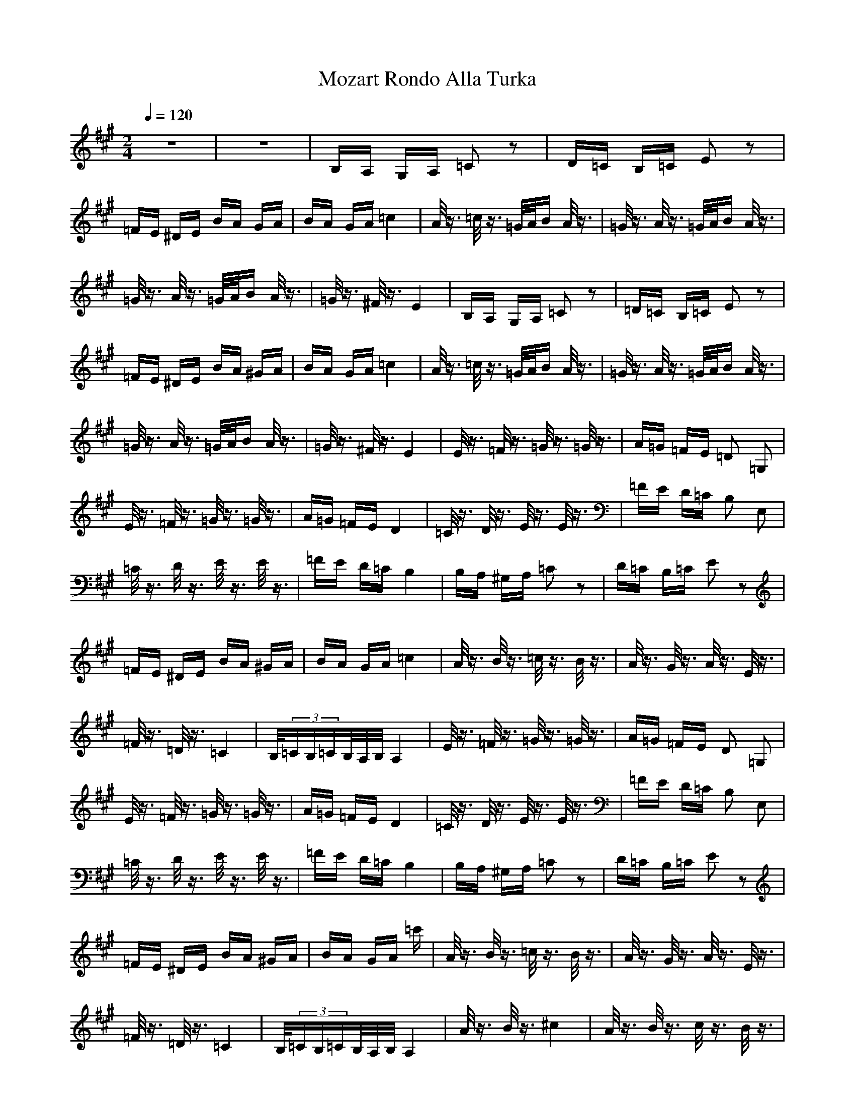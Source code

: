 X:1
T: Mozart Rondo Alla Turka
Z:Giddily
M: 2/4
L: 1/16
Q:1/4=120
K:A
z8|z8|B,A, G,A, =C2 z2|D=C B,=C E2 z2|
=FE ^DE BA GA|BA GA =c4|A/2z3/2 =c/2z3/2 =G/2A/2B A/2z3/2|=G/2z3/2 A/2z3/2 =G/2A/2B A/2z3/2|
=G/2z3/2 A/2z3/2 =G/2A/2B A/2z3/2|=G/2z3/2 ^F/2z3/2 E4|B,A, G,A, =C2 z2|=D=C B,=C E2 z2|
=FE ^DE BA ^GA|BA GA =c4|A/2z3/2 =c/2z3/2 =G/2A/2B A/2z3/2|=G/2z3/2 A/2z3/2 =G/2A/2B A/2z3/2|
=G/2z3/2 A/2z3/2 =G/2A/2B A/2z3/2|=G/2z3/2 ^F/2z3/2 E4|E/2z3/2 =F/2z3/2 =G/2z3/2 =G/2z3/2|A=G =FE =D2 =G,2|
E/2z3/2 =F/2z3/2 =G/2z3/2 =G/2z3/2|A=G =FE D4|=C/2z3/2 D/2z3/2 E/2z3/2 E/2z3/2|=FE D=C B,2 E,2|
=C/2z3/2 D/2z3/2 E/2z3/2 E/2z3/2|=FE D=C B,4|B,A, ^G,A, =C2 z2|D=C B,=C E2 z2|
=FE ^DE BA ^GA|BA GA =c4|A/2z3/2 B/2z3/2 =c/2z3/2 B/2z3/2|A/2z3/2 G/2z3/2 A/2z3/2 E/2z3/2|
=F/2z3/2 =D/2z3/2 =C4|B,/2(3=CB,=CB,/2A,/2B,/2 A,4|E/2z3/2 =F/2z3/2 =G/2z3/2 =G/2z3/2|A=G =FE D2 =G,2|
E/2z3/2 =F/2z3/2 =G/2z3/2 =G/2z3/2|A=G =FE D4|=C/2z3/2 D/2z3/2 E/2z3/2 E/2z3/2|=FE D=C B,2 E,2|
=C/2z3/2 D/2z3/2 E/2z3/2 E/2z3/2|=FE D=C B,4|B,A, ^G,A, =C2 z2|D=C B,=C E2 z2|
=FE ^DE BA ^GA|BA GA =c'|A/2z3/2 B/2z3/2 =c/2z3/2 B/2z3/2|A/2z3/2 G/2z3/2 A/2z3/2 E/2z3/2|
=F/2z3/2 =D/2z3/2 =C4|B,/2(3=CB,=CB,/2A,/2B,/2 A,4|A/2z3/2 B/2z3/2 ^c4|A/2z3/2 B/2z3/2 c/2z3/2 B/2z3/2|
A/2z3/2 G/2z3/2 ^F/2z3/2 G/2z3/2|A/2z3/2 B/2z3/2 G2 E/2z3/2|A/2z3/2 B/2z3/2 c4|A/2z3/2 B/2z3/2 c2z3/2 B/2z3/2|
A/2z3/2 G/2z3/2 F/2z3/2 B/2z3/2|G/2z3/2 E/2z3/2 A4|A/2z3/2 B/2z3/2 c4|A/2z3/2 B/2z3/2 c/2z3/2 B/2z3/2|
A/2z3/2 G/2z3/2 F2z3/2 G/2z3/2|A/2z3/2 B/2z3/2 G2 E/2z3/2|A/2z3/2 B/2z3/2 c4|A/2z3/2 B/2z3/2 c/2z3/2 B/2z3/2|
A/2z3/2 G/2z3/2 ^F/2z3/2 B/2z3/2|G/2z3/2 E/2z3/2 A4|cd cB AB AG|FA GF =F^F G=F|
^C^D =FC ^F=F ^FG|AG AB c=c ^c=c|^cd cB AB AG|FA GF EF GE|
C^D EC ^DE F^D|=C^C ^D=C ^C4|cd cB AB AG|FA GF =F^F G=F|
C^D =FC ^F=F ^FG|AG AB c=c ^c=c|^cd cB AB AG|FA GF EF GE|
C^D EC ^DE F^D|=C^C ^D=C ^C4|E=D CB, A,B, CD|EF GA AG FE|
ED CB, A,B, CD|EF GA ^A2 B/2z3/2|ED CB, A,B, CD|EF G=A AG FE|
ED CB, CD A,C|B,D G,B, A,4|cd cB AB AG|FA GF =F^F G=F|
C^D =FC ^F=F ^FG|AG AB c=c ^c=c|^c=c ^c^A dc d|dc dc dc B=A|
GA BG AB cF|=F^F G=F ^F4|E=D CB, A,B, CD|EF GA AG FE|
ED CB, A,B, CD|EF GA ^A2 B2z3/2|ED CB, A,B, CD|EF G=A AG FE|
ED CB, CE A,C|B,D G,B, A,4|cd cB AB AG|FA GF =F^F G=F|
C^D =FC ^F=F ^FG|AG AB c=c ^c=c|^c=c ^c^A dc dc|dc dc dc B=A|
GA BG AB cF|=F^F G=F ^F4|A/2z3/2 B/2z3/2 c4|A/2z3/2 B/2z3/2 c/2z3/2 B/2z3/2|
A/2z3/2 G/2z3/2 F/2z3/2 G/2z3/2|A/2z3/2 B/2z3/2 G2 E/2z3/2|A/2z3/2 B/2z3/2 c4|A/2z3/2 B/2z3/2 c/2z3/2 B/2z3/2|
A/2z3/2 G/2z3/2 F/2z3/2 B/2z3/2|G/2z3/2 E/2z3/2 A4|A/2z3/2 B/2z3/2 c4|A/2z3/2 B/2z3/2 c/2z3/2 B/2z3/2|
A/2z3/2 G/2z3/2 F/2z3/2 G/2z3/2|A/2z3/2 B/2z3/2 G2 E/2z3/2|A/2z3/2 B2z3/2 c4|A/2z3/2 B/2z3/2 c/2z3/2 B/2z3/2|
A/2z3/2 G/2z3/2 F/2z3/2 B/2z3/2|G/2z3/2 E/2z3/2 A4|B,A, G,A, =C2 z2|=D=C B,=C E2 z2|
=FE ^DE BA GA|BA GA =c4|A/2z3/2 =c/2z3/2 =G/2A/2B A/2z3/2|=G/2z3/2 A/2z3/2 =G/2A/2B A/2z3/2|
=G/2z3/2 A/2z3/2 =G/2A/2B A/2z3/2|=G/2z3/2 ^F/2z3/2 E4|B,A, G,A, =C2 z2|=D=C B,=C E2 z2|
=FE ^DE BA ^GA|BA GA =c4|A/2z3/2 =c/2z3/2 =G2A/2B A/2z3/2|=G2z3/2 A/2z3/2 =G/2A/2B A/2z3/2|
=G/2z3/2 A/2z3/2 =G/2A/2B A/2z3/2|=G/2z3/2 ^F/2z3/2 E4|E/2z3/2 =F/2z3/2 =G/2z3/2 =G/2z3/2|A=G =FE =D2 =G,2|
E/2z3/2 =F/2z3/2 =G/2z3/2 =G/2z3/2|A=G =FE D4|=C/2z3/2 D/2z3/2 E/2z3/2 E/2z3/2|=FE D=C B,2 E,2|
=C/2z3/2 D/2z3/2 E/2z3/2 E/2z3/2|=FE D=C B,4|B,A, ^G,A, =C2 z2|D=CB,=C E2 z2|
=FE ^DE BA ^GA|BA GA =c4|A/2z3/2 B/2z3/2 =c/2z3/2 B/2z3/2|A/2z3/2 G2z3/2 A/2z3/2 E/2z3/2|
=F/2z3/2 =D/2z3/2 =C4|B,/2(3=CB,=CB,/2A,/2B,/2 A,4|E/2z3/2 =F/2z3/2 =G/2z3/2 =G2z3/2|A=G =FE D2 =G,2|
E/2z3/2 =F/2z3/2 =G/2z3/2 =G/2z3/2|A=G =FE D4|=C/2z3/2 D/2z3/2 E/2z3/2 E/2z3/2|=FE D=C B,2 E,2|
=C/2z3/2 D/2z3/2 E/2z3/2 E/2z3/2|=FE D=C B,4|B,A, ^G,A, =C2 z2|D=C B,=C E2 z2|
=FE ^DE BA ^GA|BA GA =c4|A/2z3/2 B/2z3/2 =c/2z3/2 B/2z3/2|A/2z3/2 G/2z3/2 A/2z3/2 E/2z3/2|
=F/2z3/2 =D/2z3/2 =C4|B,/2(3=CB,=CB,/2A,/2B,/2 A,4|A,A B,B ^C^c z2|A,A B,B Cc B,B|
A,A G,G F,^F G,G|A,A B,B G,G E,E|A,A B,B Cc z2|A,A B,B Cc B,B|
A,A G,G F,F B,B|G,G E,E A4|A,A B,B Cc z2|A,A B,B Cc B,B|
A,A G,G F,^F G,G|A,A B,B G,G E,E|A,A B,B Cc z2|A,A B,B Cc B,B|
A,A G,G F,F B,B|G,G E,E A4|C3c C/2E/2A/2C'2-c/2-|c4 C/2E/2A/2C'2-c/2-|
c4 dc Bc|dc Bc d4-|d3z d/2c3/2 d/2c3/2|d/2c3/2 d/2c3/2 B4-|
B2 e/2z3/2 C/2E/2A/2c2-c/2-|c4 C/2E/2A/2c2-c/2-|c4 dc Bc|dc Bc d4-|
d3z d/2c3-c/2-|c2 z2 c/2B3/2 c/2B3/2|c/2B3/2 c/2B3/2 A4|E/2A2-A/2c E/2A3-A/2|
z4 E/2A3-A/2|z4 dc Bc|dc Bc d4-|d3z d/2c3/2 d/2c3/2|
d/2c3/2 d/2c3/2 B4-|B2 e2z3/2 C/2E/2A/2c2-c/2-|c4 C/2E/2A/2c2-c/2-|c4 dc Bc|
dc Bc d4-|d3z d/2c3-c/2-|c2 z2 c/2B3/2 c2B3/2|c/2B3/2 c/2B3/2 A4-|
A2 c/2z3/2 A4-|A2 e/2z3/2 A4-|A2 c/2z3/2 A/2z3/2 c/2z3/2|A/2z3/2 e/2z3/2 Az3|
A4 A4-|A3/2
Pachbels (spelling) canon, one of my favourite, its not 100% works best on lute and harp i would give it 7/10 for composing
